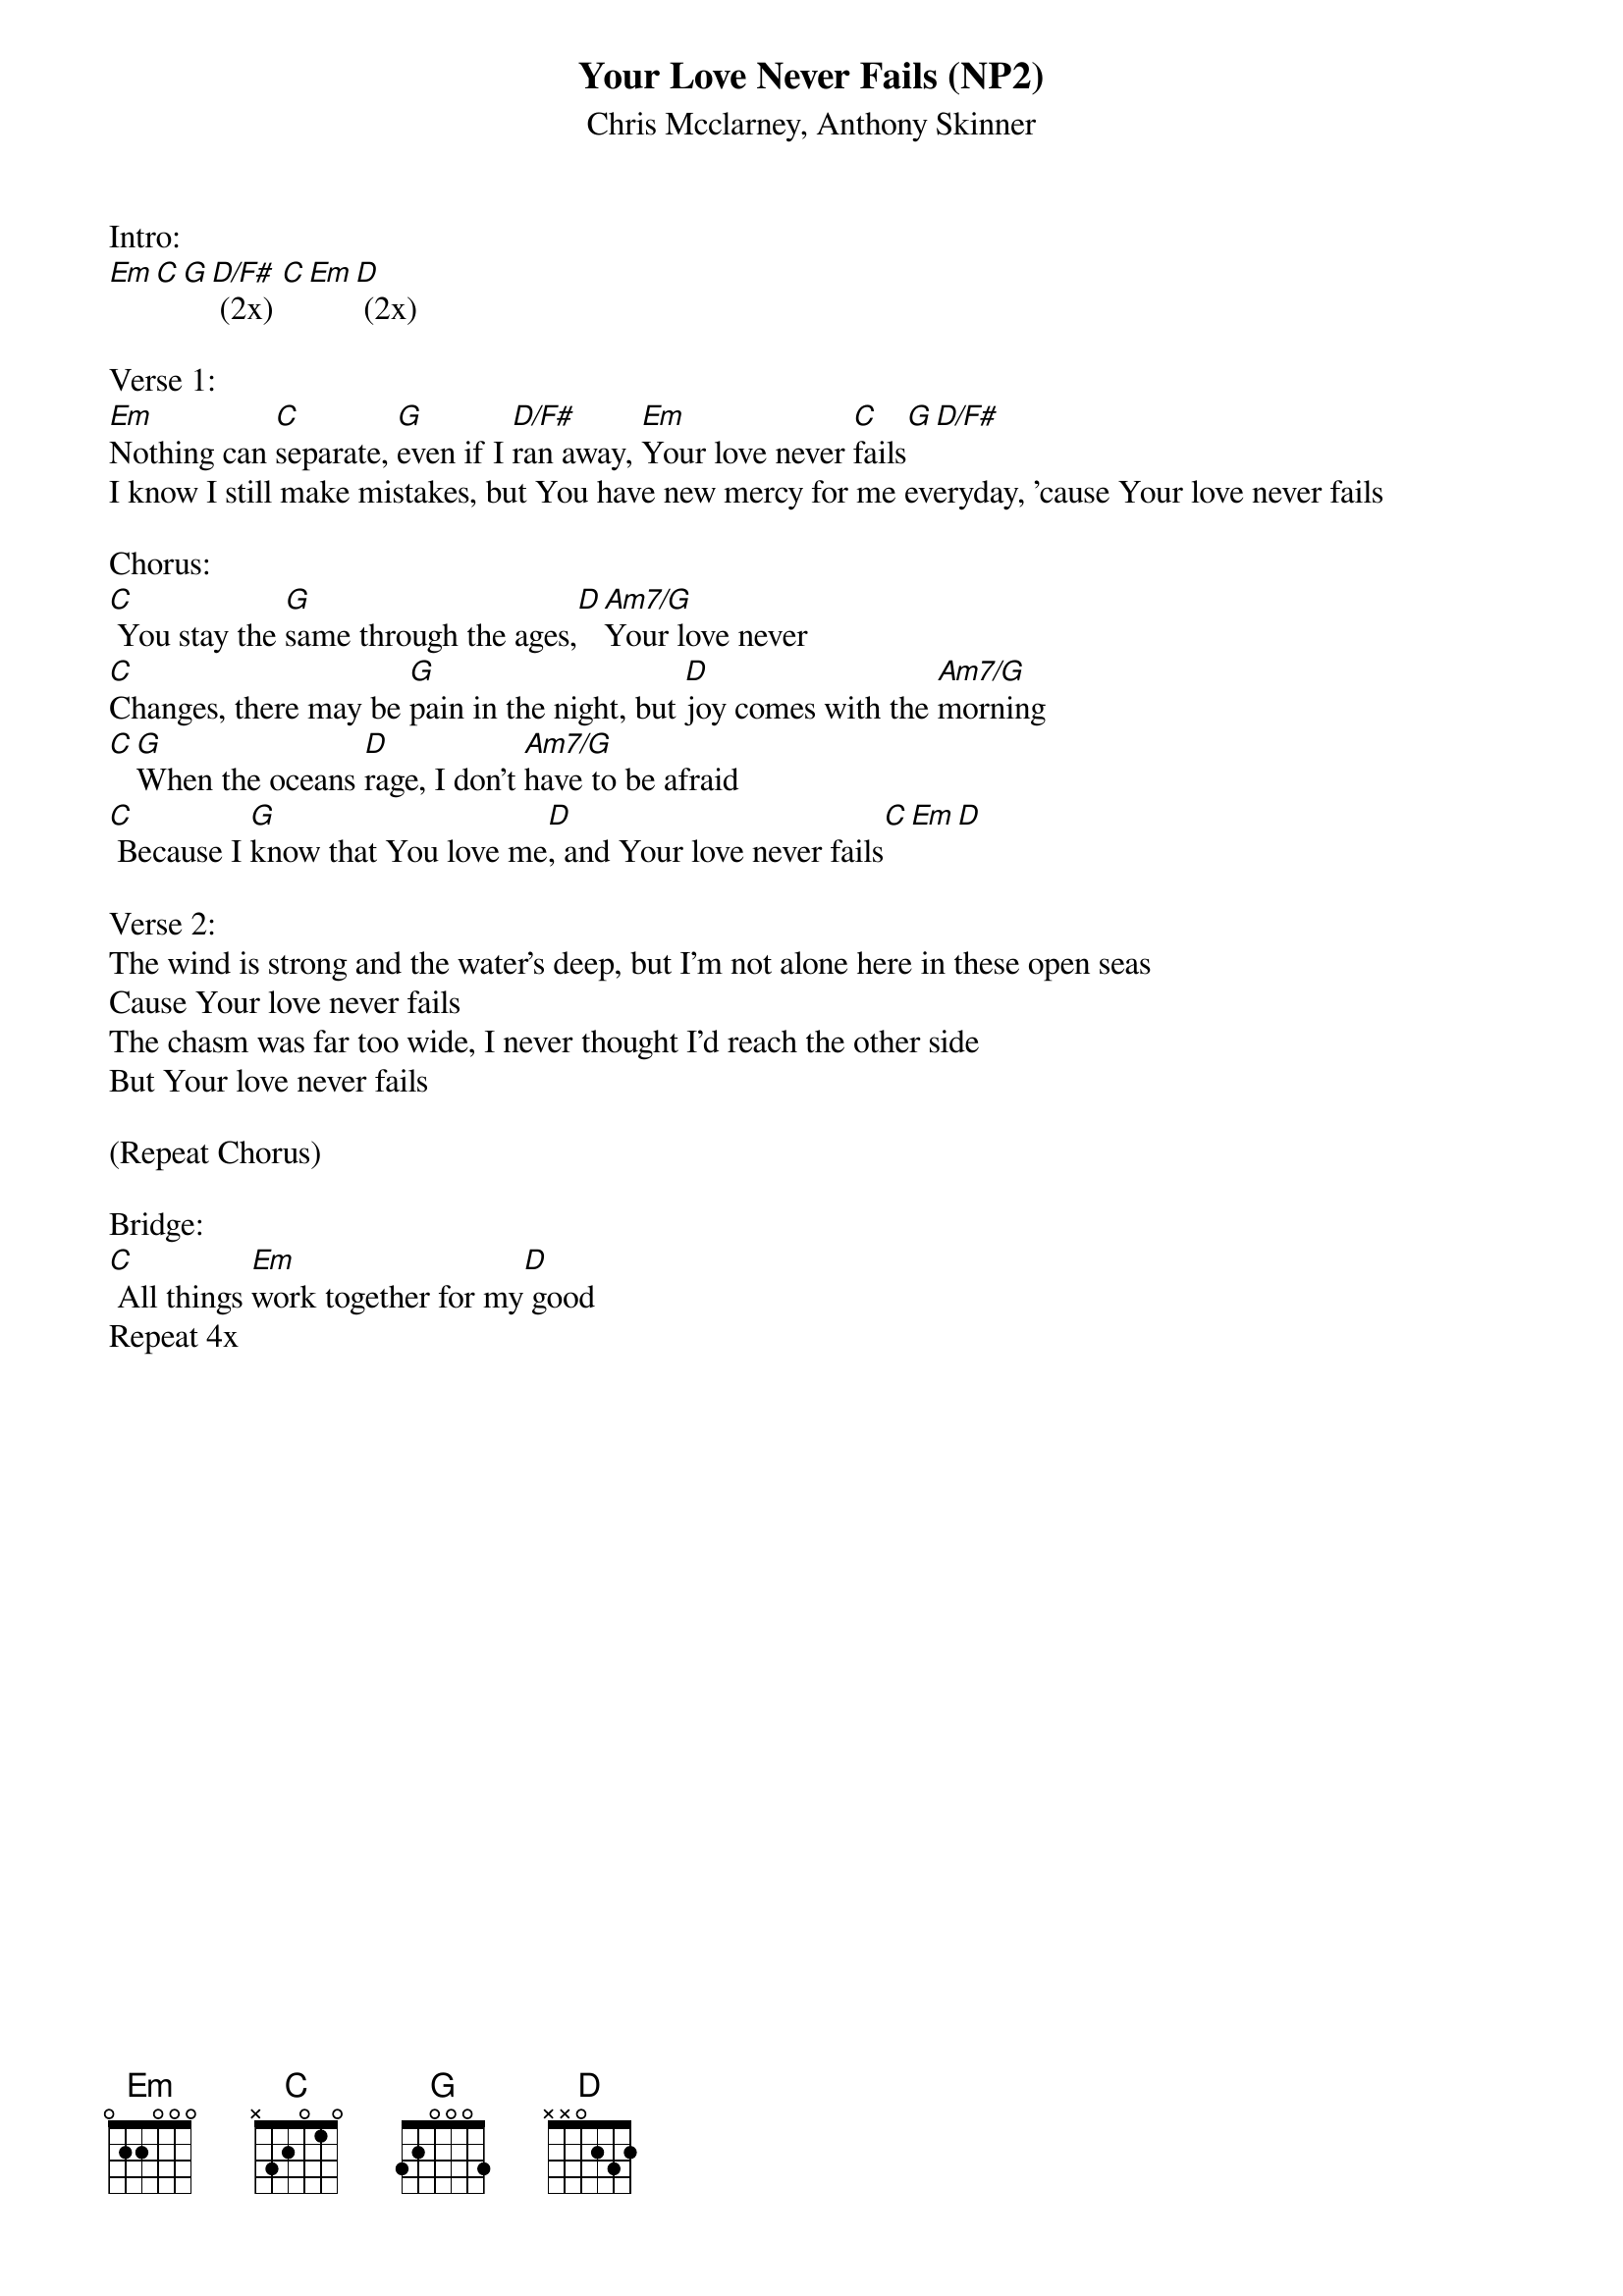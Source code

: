 {title:Your Love Never Fails (NP2)}
{subtitle:Chris Mcclarney, Anthony Skinner}
{key:Em}

Intro:
[Em][C][G][D/F#] (2x) [C][Em][D] (2x)

Verse 1:
[Em]Nothing can [C]separate, [G]even if I [D/F#]ran away, [Em]Your love never [C]fails[G][D/F#]
I know I still make mistakes, but You have new mercy for me everyday, 'cause Your love never fails

Chorus:
[C] You stay the [G]same through the ages,[D][Am7/G]Your love never
[C]Changes, there may be [G]pain in the night, but [D]joy comes with the [Am7/G]morning
[C][G]When the oceans [D]rage, I don't [Am7/G]have to be afraid
[C] Because I [G]know that You love me[D], and Your love never fails[C][Em][D]

Verse 2:
The wind is strong and the water's deep, but I'm not alone here in these open seas
Cause Your love never fails
The chasm was far too wide, I never thought I'd reach the other side
But Your love never fails

(Repeat Chorus)

Bridge:
[C] All things [Em]work together for my[D] good 
Repeat 4x
